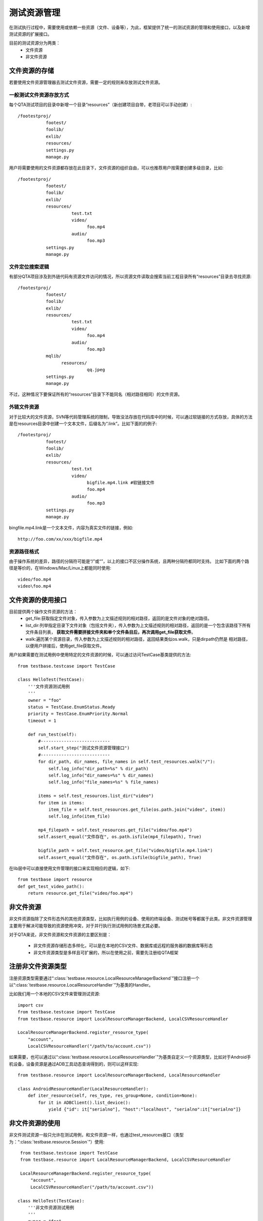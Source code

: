 测试资源管理
==============

在测试执行过程中，需要使用或依赖一些资源（文件、设备等），为此，框架提供了统一的测试资源的管理和使用接口，以及新增测试资源的扩展接口。

目前的测试资源分为两类：
 * 文件资源
 * 非文件资源

================
文件资源的存储
================

若要使用文件资源管理器去测试文件资源，需要一定的规则来存放测试文件资源。

------------------------
一般测试文件资源存放方式
------------------------

每个QTA测试项目的目录中新增一个目录“resources”（新创建项目自带，老项目可以手动创建）::

    /footestproj/
               footest/
               foolib/
               exlib/
               resources/
               settings.py
               manage.py


用户将需要使用的文件资源都存放在此目录下，文件资源的组织自由，可以也推荐用户按需要创建多级目录，比如::

    /footestproj/
               footest/
               foolib/
               exlib/
               resources/
                         test.txt
                         video/
                               foo.mp4
                         audio/
                               foo.mp3
               settings.py
               manage.py


-----------------------
文件定位搜索逻辑
-----------------------

有部分QTA项目涉及到外链代码有资源文件访问的情况，所以资源文件读取会搜索当前工程目录所有“resources”目录去寻找资源::

    /footestproj/
               footest/
               foolib/
               exlib/
               resources/
                         test.txt
                         video/
                               foo.mp4
                         audio/
                               foo.mp3
               mqlib/
                     resources/
                               qq.jpeg
               settings.py
               manage.py

不过，这种情况下要保证所有的“resources”目录下不能同名（相对路径相同）的文件资源。


-----------------------
外链文件资源
-----------------------

对于比较大的文件资源，SVN等代码管理系统的限制，导致没法存放在代码库中的时候，可以通过软链接的方式存放，具体的方法是在resources目录中创建一个文本文件，后缀名为“.link”。比如下面的的例子::

    /footestproj/
               footest/
               foolib/
               exlib/
               resources/
                         test.txt              
                         video/
                               bigfile.mp4.link #软链接文件
                               foo.mp4
                         audio/
                               foo.mp3
               settings.py
               manage.py

                  
bingfile.mp4.link是一个文本文件，内容为真实文件的链接，例如::

    http://foo.com/xx/xxx/bigfile.mp4


-----------------------
资源路径格式
-----------------------

由于操作系统的差异，路径的分隔符可能是“/”或“\”，以上的接口不区分操作系统，且两种分隔符都同时支持。
比如下面的两个路径是等价的，在Windows/Mac/Linux上都能同时使用::

    video/foo.mp4
    video\foo.mp4


==================
文件资源的使用接口
==================

目前提供两个操作文件资源的方法：
    * get_file:获取指定文件对象，传入参数为上文描述规则的相对路径，返回的是文件对象的绝对路径。
    * list_dir:列举指定目录下文件对象（包括文件夹），传入参数为上文描述规则的相对路径，返回的是一个包含该路径下所有文件条目列表，
      **获取文件需要拼接文件夹和单个文件条目后，再次调用get_file获取文件**。
    * walk:遍历某个资源目录，传入参数为上文描述规则的相对路径，返回结果类似os.walk，只是dirpath仍然是
      相对路径，以便用户拼接后，使用get_file获取文件。
    
用户如果需要在测试用例中使用特定的文件资源的时候，可以通过访问TestCase基类提供的方法::

   from testbase.testcase import TestCase

   class HelloTest(TestCase):
       '''文件资源测试用例
       '''
       owner = "foo"
       status = TestCase.EnumStatus.Ready
       priority = TestCase.EnumPriority.Normal
       timeout = 1
   
       def run_test(self):
           #---------------------------
           self.start_step("测试文件资源管理接口")
           #---------------------------
           for dir_path, dir_names, file_names in self.test_resources.walk("/"):
               self.log_info("dir_path=%s" % dir_path)
               self.log_info("dir_names=%s" % dir_names)
               self.log_info("file_names=%s" % file_names)
           
           items = self.test_resources.list_dir("video")
           for item in items:
               item_file = self.test_resources.get_file(os.path.join("video", item))
               self.log_info(item_file)
           
           mp4_filepath = self.test_resources.get_file("video/foo.mp4")
           self.assert_equal("文件存在", os.path.isfile(mp4_filepath), True)

           bigfile_path = self.test_resource.get_file("video/bigfile.mp4.link")
           self.assert_equal("文件存在", os.path.isfile(bigfile_path), True)
      

在lib层中可以直接使用文件管理的接口来实现相应的逻辑，如下::

    from testbase import resource
    def get_test_video_path():
        return resource.get_file("video/foo.mp4")


================
非文件资源
================

非文件资源指除了文件形态外的其他资源类型，比如执行用例的设备、使用的终端设备、测试帐号等都属于此类。非文件资源管理主要用于解决可能导致的资源使用冲突，对于并行执行测试用例的场景尤其必要。

对于QTA来说，非文件资源和文件资源的主要区别是：

 * 非文件资源存储形态多样化，可以是在本地的CSV文件、数据库或远程的服务器的数据库等形态

 * 非文件资源类型是多样且可扩展的，所以在使用之前，需要先注册给QTA框架

.. _RegisterResType:

====================
注册非文件资源类型
====================

注册资源类型需要通过“:class:`testbase.resource.LocalResourceManagerBackend`”接口注册一个以“:class:`testbase.resource.LocalResourceHandler`”为基类的Handler。

比如我们用一个本地的CSV文件来管理测试资源::

    import csv
    from testbase.testcase import TestCase
    from testbase.resource import LocalResourceManagerBackend, LocalCSVResourceHandler
    
    LocalResourceManagerBackend.register_resource_type(
        "account", 
        LocalCSVResourceHandler("/path/to/account.csv"))


如果需要，也可以通过以“:class:`testbase.resource.LocalResourceHandler`”为基类自定义一个资源类型，比如对于Android手机设备，设备资源是通过ADB工具动态查询得到的，则可以这样实现::

    from testbase.resource import LocalResourceManagerBackend, LocalResourceHandler

    class AndroidResourceHandler(LocalResourceHandler):
        def iter_resource(self, res_type, res_group=None, condition=None):
            for it in ADBClient().list_device():
                yield {"id": it["serialno"], "host":"localhost", "serialno":it["serialno"]}



================
非文件资源的使用
================

非文件测试资源一般只允许在测试用例，和文件资源一样，也通过test_resources接口（类型为：“:class:`testbase.resource.Session`”）使用::

    from testbase.testcase import TestCase
    from testbase.resource import LocalResourceManagerBackend, LocalCSVResourceHandler

    LocalResourceManagerBackend.register_resource_type(
        "account", 
        LocalCSVResourceHandler("/path/to/account.csv"))

   class HelloTest(TestCase):
       '''非文件资源测试用例
       '''
       owner = "foo"
       status = TestCase.EnumStatus.Ready
       priority = TestCase.EnumPriority.Normal
       timeout = 1
   
       def run_test(self):
           acc = self.test_resources.acquire_resource("account")
           app = FooApp()
           app.login(acc["username"], acc["password"])

acquire_resource如果申请成功会返回一个资源的dict，其中除了必要的id、res_group（分组）属性外，还有其他资源自定义的属性。

acquire_resource接口还提供两个可选参数：
    * res_group: 指定资源的分组
    * condition: 指定匹配的资源的属性的字典

比如可以这样使用::

   class HelloTest(TestCase):
       '''非文件资源测试用例
       '''
       ...
       def run_test(self):
           acc = self.test_resources.acquire_resource("account", res_group="foo", condition={"vip": True})
           ...
    

如果申请资源失败，则会导致异常。有两种情况会导致申请资源失败:
    * 指定条件的资源不存在
    * 指定条件的资源存在，但是目前都被占用。对于这种情况，会产生一个RESNOTREADY级别的日志

一般来说资源的使用不需要显式释放，测试用例执行完成或超时时，测试框架会负责回收。如果用户需要手动释放资源，则可以通过release_resource接口::

   class HelloTest(TestCase):
       '''非文件资源测试用例
       '''
       ...
       def run_test(self):
           acc = self.test_resources.acquire_resource("account")
           self.test_resource.release_resource("account", acc["id"])


如果需要的话，在lib层中可以直接使用非文件管理的接口来实现相应的逻辑，如下::

    from testbase import resource
    
    def get_special_resource():
        return resource.acquire_resource("account", res_group="special")
    


.. _CustomResmgrBackend:

================
扩展资源管理后端
================

上面的资源管理都是基于内置的“:class:`testbase.resource.LocalResourceManagerBackend`”资源管理后端，一般来说能满足本地单机执行测试的要求，但如果对于支持QTA自动化测试的平台，在执行多机分布式执行测试的情况时，则可能需要扩展对应的资源管理后端。

用户如果要实现测试资源管理后端，需要实现接口类“:class:`testbase.resource.IResourceManagerBackend`”

资源管理后端也可以以QTAF的扩展的形式实现，更多细节请参考“:doc:`extension`”。
